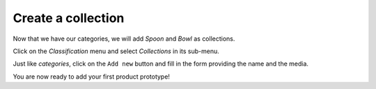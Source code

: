 .. index::
    single: Collection
    pair: Collection; Tutorial

===================
Create a collection
===================

Now that we have our categories, we will add *Spoon* and *Bowl* as collections.

Click on the *Classification* menu and select *Collections* in its sub-menu.

Just like *categories*, click on the ``Add new`` button and fill in the form providing the name and the media.

You are now ready to add your first product prototype!